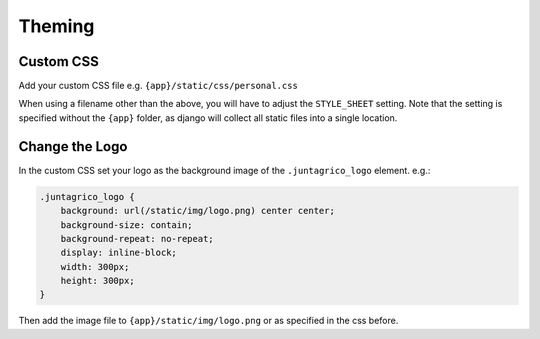 Theming
=======

Custom CSS
----------
Add your custom CSS file e.g. ``{app}/static/css/personal.css``

When using a filename other than the above, you will have to adjust the ``STYLE_SHEET`` setting.
Note that the setting is specified without the ``{app}`` folder,
as django will collect all static files into a single location.

Change the Logo
---------------
In the custom CSS set your logo as the background image of the ``.juntagrico_logo`` element. e.g.:

.. code-block:: css

    .juntagrico_logo {
        background: url(/static/img/logo.png) center center;
        background-size: contain;
        background-repeat: no-repeat;
        display: inline-block;
        width: 300px;
        height: 300px;
    }

Then add the image file to ``{app}/static/img/logo.png`` or as specified in the css before.
